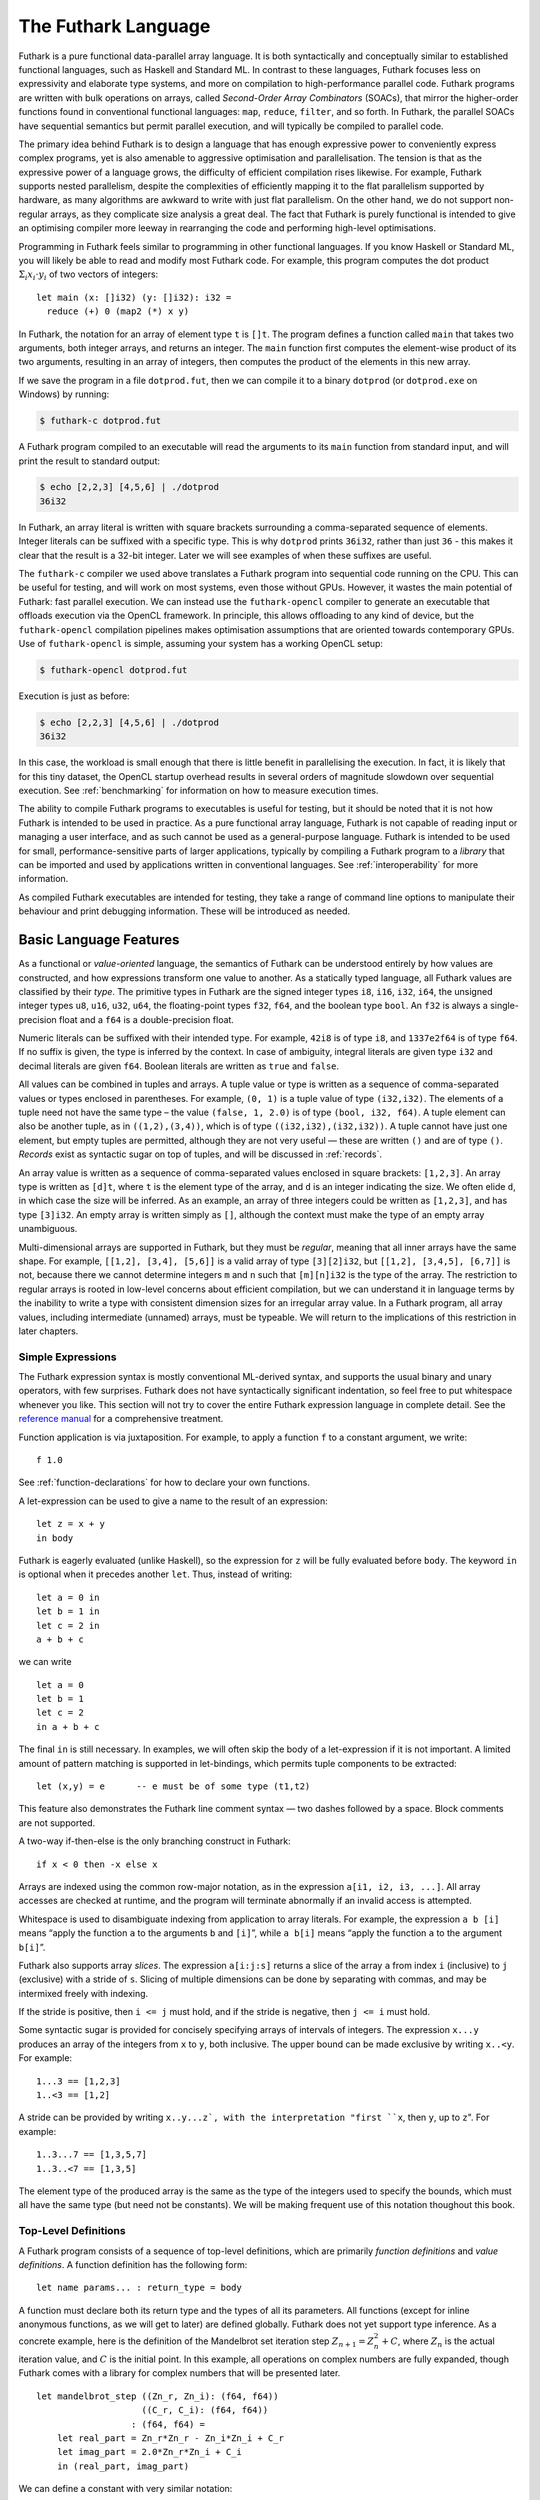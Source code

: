 .. _futlang:

The Futhark Language
====================

Futhark is a pure functional data-parallel array language. It is both
syntactically and conceptually similar to established functional
languages, such as Haskell and Standard ML. In contrast to these
languages, Futhark focuses less on expressivity and elaborate type
systems, and more on compilation to high-performance parallel code.
Futhark programs are written with bulk operations on arrays, called
*Second-Order Array Combinators* (SOACs), that mirror the higher-order
functions found in conventional functional languages: ``map``,
``reduce``, ``filter``, and so forth.  In Futhark, the parallel SOACs
have sequential semantics but permit parallel execution, and will
typically be compiled to parallel code.

The primary idea behind Futhark is to design a language that has enough
expressive power to conveniently express complex programs, yet is also
amenable to aggressive optimisation and parallelisation. The tension is
that as the expressive power of a language grows, the difficulty of
efficient compilation rises likewise. For example, Futhark supports
nested parallelism, despite the complexities of efficiently mapping it
to the flat parallelism supported by hardware, as many algorithms are
awkward to write with just flat parallelism. On the other hand, we do
not support non-regular arrays, as they complicate size analysis a great
deal. The fact that Futhark is purely functional is intended to give an
optimising compiler more leeway in rearranging the code and performing
high-level optimisations.

Programming in Futhark feels similar to programming in other functional
languages. If you know Haskell or Standard ML, you will likely be able
to read and modify most Futhark code. For example, this program computes
the dot product :math:`\Sigma_{i} x_{i}\cdot{}y_{i}` of two vectors of
integers:

::

    let main (x: []i32) (y: []i32): i32 =
      reduce (+) 0 (map2 (*) x y)

In Futhark, the notation for an array of element type ``t`` is
``[]t``. The program defines a function called ``main`` that takes two
arguments, both integer arrays, and returns an integer. The ``main``
function first computes the element-wise product of its two arguments,
resulting in an array of integers, then computes the product of the
elements in this new array.

If we save the program in a file ``dotprod.fut``, then we can compile
it to a binary ``dotprod`` (or ``dotprod.exe`` on Windows) by running:

.. code-block:: none

    $ futhark-c dotprod.fut

A Futhark program compiled to an executable will read the arguments to
its ``main`` function from standard input, and will print the result to
standard output:

.. code-block:: none

    $ echo [2,2,3] [4,5,6] | ./dotprod
    36i32

In Futhark, an array literal is written with square brackets surrounding
a comma-separated sequence of elements. Integer literals can be suffixed
with a specific type. This is why ``dotprod`` prints ``36i32``, rather
than just ``36`` - this makes it clear that the result is a 32-bit
integer. Later we will see examples of when these suffixes are useful.

The ``futhark-c`` compiler we used above translates a Futhark program
into sequential code running on the CPU. This can be useful for testing,
and will work on most systems, even those without GPUs. However, it
wastes the main potential of Futhark: fast parallel execution. We can
instead use the ``futhark-opencl`` compiler to generate an executable
that offloads execution via the OpenCL framework. In principle, this
allows offloading to any kind of device, but the ``futhark-opencl``
compilation pipelines makes optimisation assumptions that are oriented
towards contemporary GPUs. Use of ``futhark-opencl`` is simple, assuming
your system has a working OpenCL setup:

.. code-block:: none

    $ futhark-opencl dotprod.fut

Execution is just as before:

.. code-block:: none

    $ echo [2,2,3] [4,5,6] | ./dotprod
    36i32

In this case, the workload is small enough that there is little
benefit in parallelising the execution. In fact, it is likely that for
this tiny dataset, the OpenCL startup overhead results in several
orders of magnitude slowdown over sequential execution. See
:ref:`benchmarking` for information on how to measure execution times.

The ability to compile Futhark programs to executables is useful for
testing, but it should be noted that it is not how Futhark is intended
to be used in practice. As a pure functional array language, Futhark
is not capable of reading input or managing a user interface, and as
such cannot be used as a general-purpose language. Futhark is intended
to be used for small, performance-sensitive parts of larger
applications, typically by compiling a Futhark program to a *library*
that can be imported and used by applications written in conventional
languages. See :ref:`interoperability` for more information.

As compiled Futhark executables are intended for testing, they take a
range of command line options to manipulate their behaviour and print
debugging information. These will be introduced as needed.

.. _baselang:

Basic Language Features
-----------------------

As a functional or *value-oriented* language, the semantics of Futhark
can be understood entirely by how values are constructed, and how
expressions transform one value to another. As a statically typed
language, all Futhark values are classified by their *type*. The
primitive types in Futhark are the signed integer types ``i8``,
``i16``, ``i32``, ``i64``, the unsigned integer types ``u8``, ``u16``,
``u32``, ``u64``, the floating-point types ``f32``, ``f64``, and the
boolean type ``bool``. An ``f32`` is always a single-precision float
and a ``f64`` is a double-precision float.

Numeric literals can be suffixed with their intended type. For
example, ``42i8`` is of type ``i8``, and ``1337e2f64`` is of type
``f64``. If no suffix is given, the type is inferred by the context.
In case of ambiguity, integral literals are given type ``i32`` and
decimal literals are given ``f64``.  Boolean literals are written as
``true`` and ``false``.

All values can be combined in tuples and arrays. A tuple value or type
is written as a sequence of comma-separated values or types enclosed in
parentheses. For example, ``(0, 1)`` is a tuple value of type
``(i32,i32)``. The elements of a tuple need not have the same type – the
value ``(false, 1, 2.0)`` is of type ``(bool, i32, f64)``. A tuple
element can also be another tuple, as in ``((1,2),(3,4))``, which is of
type ``((i32,i32),(i32,i32))``. A tuple cannot have just one element,
but empty tuples are permitted, although they are not very useful — these
are written ``()`` and are of type ``()``. *Records* exist as syntactic
sugar on top of tuples, and will be discussed in :ref:`records`.

An array value is written as a sequence of comma-separated values
enclosed in square brackets: ``[1,2,3]``. An array type is written as
``[d]t``, where ``t`` is the element type of the array, and ``d`` is
an integer indicating the size. We often elide ``d``, in which case
the size will be inferred. As an example, an array of three integers
could be written as ``[1,2,3]``, and has type ``[3]i32``.  An empty
array is written simply as ``[]``, although the context must make the
type of an empty array unambiguous.

Multi-dimensional arrays are supported in Futhark, but they must be
*regular*, meaning that all inner arrays have the same shape. For
example, ``[[1,2], [3,4], [5,6]]`` is a valid array of type
``[3][2]i32``, but ``[[1,2], [3,4,5], [6,7]]`` is not, because there
we cannot determine integers ``m`` and ``n`` such that ``[m][n]i32``
is the type of the array. The restriction to regular arrays is rooted
in low-level concerns about efficient compilation, but we can
understand it in language terms by the inability to write a type with
consistent dimension sizes for an irregular array value. In a Futhark
program, all array values, including intermediate (unnamed) arrays,
must be typeable. We will return to the implications of this
restriction in later chapters.

Simple Expressions
~~~~~~~~~~~~~~~~~~

The Futhark expression syntax is mostly conventional ML-derived
syntax, and supports the usual binary and unary operators, with few
surprises.  Futhark does not have syntactically significant
indentation, so feel free to put whitespace whenever you like. This
section will not try to cover the entire Futhark expression language
in complete detail. See the `reference manual
<http://futhark.readthedocs.io>`_ for a comprehensive treatment.

Function application is via juxtaposition. For example, to apply a
function ``f`` to a constant argument, we write:

::

    f 1.0

See :ref:`function-declarations` for how to declare your own
functions.

A let-expression can be used to give a name to the result of an expression:

::

    let z = x + y
    in body

Futhark is eagerly evaluated (unlike Haskell), so the expression for
``z`` will be fully evaluated before ``body``. The keyword ``in`` is optional
when it precedes another ``let``. Thus, instead of writing:

::

    let a = 0 in
    let b = 1 in
    let c = 2 in
    a + b + c

we can write

::

    let a = 0
    let b = 1
    let c = 2
    in a + b + c

The final ``in`` is still necessary. In examples, we will often skip the body
of a let-expression if it is not important. A limited amount of pattern matching is
supported in let-bindings, which permits tuple components to be extracted:

::

    let (x,y) = e      -- e must be of some type (t1,t2)

This feature also demonstrates the Futhark line comment syntax — two
dashes followed by a space. Block comments are not supported.

A two-way if-then-else is the only branching construct in Futhark:

::

    if x < 0 then -x else x

Arrays are indexed using the common row-major notation, as in the
expression ``a[i1, i2, i3, ...]``.  All array accesses are checked at
runtime, and the program will terminate abnormally if an invalid
access is attempted.

Whitespace is used to disambiguate indexing from application to array
literals. For example, the expression ``a b [i]`` means “apply the
function ``a`` to the arguments ``b`` and ``[i]``”, while ``a b[i]``
means “apply the function ``a`` to the argument ``b[i]``”.

Futhark also supports array *slices*. The expression ``a[i:j:s]``
returns a slice of the array ``a`` from index ``i`` (inclusive) to ``j``
(exclusive) with a stride of ``s``. Slicing of multiple dimensions can
be done by separating with commas, and may be intermixed freely with
indexing.

If the stride is positive, then ``i <= j`` must hold, and if the stride
is negative, then ``j <= i`` must hold.

Some syntactic sugar is provided for concisely specifying arrays of intervals of
integers. The expression ``x...y`` produces an array of the integers
from ``x`` to ``y``, both inclusive. The upper bound can be made
exclusive by writing ``x..<y``. For example:

::

    1...3 == [1,2,3]
    1..<3 == [1,2]

A stride can be provided by writing ``x..y...z`, with the
interpretation "first ``x``, then ``y``, up to ``z``". For example:

::

    1..3...7 == [1,3,5,7]
    1..3..<7 == [1,3,5]

The element type of the produced array is the same as the type of the
integers used to specify the bounds, which must all have the same type
(but need not be constants). We will be making frequent use of this
notation thoughout this book.

.. _function-declarations:

Top-Level Definitions
~~~~~~~~~~~~~~~~~~~~~

A Futhark program consists of a sequence of top-level definitions, which
are primarily *function definitions* and *value definitions*. A function
definition has the following form:

::

    let name params... : return_type = body

A function must declare both its return type and the types of all its
parameters. All functions (except for inline anonymous functions, as we
will get to later) are defined globally. Futhark does not yet support
type inference. As a concrete example, here is the definition of the
Mandelbrot set iteration step :math:`Z_{n+1} = Z_{n}^{2} + C`, where
:math:`Z_n` is the actual iteration value, and :math:`C` is the initial
point. In this example, all operations on complex numbers are fully
expanded, though Futhark comes with a library for complex numbers that
will be presented later.

::

    let mandelbrot_step ((Zn_r, Zn_i): (f64, f64))
                        ((C_r, C_i): (f64, f64))
                      : (f64, f64) =
        let real_part = Zn_r*Zn_r - Zn_i*Zn_i + C_r
        let imag_part = 2.0*Zn_r*Zn_i + C_i
        in (real_part, imag_part)

We can define a constant with very similar notation:

::

    let name: value_type = definition

For example:

::

    let physicists_pi: f64 = 4.0

A value definition is semantically similar to a function that ignores
its argument and always returns the same value. Top-level definitions
are declared in strict order, and a definition may refer *only* to
those names that have been defined before it occurs. This means that
circular definitions are not permitted. We will return to function
definitions in :ref:`size-annotations` and :ref:`polymorphism`, where
we will look at more advanced features, such as parametric
polymorphism and implicit size parameters.

.. admonition:: Exercise: Simple Futhark programming
   :class: exercise

   This is a good time to make sure you can actually write and run a
   Futhark program on your system.  Write a program that contains a
   function ``main`` that accepts as input a parameter ``x : i32``,
   and returns ``x`` if ``x`` is positive, and otherwise the negation
   of ``x``.  Compile your program with ``futhark-c`` and verify that
   it works, then try with ``futhark-opencl``.

   .. admonition:: Solution (click to show)
      :class: solution

      ::

         let main (x: i32): i32 = if x < 0 then -x else x

.. _type-abbreviations:

Type abbreviations
^^^^^^^^^^^^^^^^^^

The previous definition of ``mandelbrot_step`` accepted arguments and
produced results of type ``(f64,f64)``, with the implied understanding
that such pairs of floats represent complex numbers. To make this
clearer, and thus improve the readability of the function, we can use a
*type abbreviation* to define a type ``complex``:

::

    type complex = (f64, f64)

We can now define ``mandelbrot_step`` as follows:

::

    let mandelbrot_step ((Zn_r, Zn_i): complex)
                        ((C_r, C_i): complex)
                      : complex =
        let real_part = Zn_r*Zn_r - Zn_i*Zn_i + C_r
        let imag_part = 2.0*Zn_r*Zn_i + C_i
        in (real_part, imag_part)

Type abbreviations are purely a syntactic convenience — the type
``complex`` is fully interchangeable with the type ``(f64, f64)``. For
abstract types, that hide their definition, we have to use the module
system discussed in :ref:`modules`.

Array Operations
----------------

Futhark provides various combinators for performing bulk
transformations of arrays. Judicious use of these combinators is key
to getting good performance. There are two overall categories:
*first-order array combinators*, like ``concat``, that always perform
the same operation, and *second-order array combinators* (*SOAC*\ s),
like ``map``, that take a *functional argument* indicating the
operation to perform. SOACs are absolutely crucial to Futhark
programming. While they are designed to resemble higher-order
functions that may be familiar from functional languages, they have
some restrictions to enable efficient parallel execution.

We can use ``concat`` to combine several arrays:

::

    concat [1,2] [1,2,3] [1,1,1,1] ==
      [0,1,1,2,3,1,1,1,1i32]

We can use ``zip`` to transform :math:`n` arrays to a single array of
:math:`n`-tuples:

::

    zip [1,2,3] [true,false,true] [7.0,8.0,9.0] ==
      [(1,true,7.0),(2,false,8.0),(3,true,9.0)]

Notice that the input arrays may have different types. We can use
``unzip`` to perform the inverse transformation:

::

    unzip [(1,true,7.0),(2,false,8.0),(3,true,9.0)] ==
      ([1,2,3], [true,false,true], [7.0,8.0,9.0])

Be aware that ``zip`` requires all of the input arrays to have the
same length.  Transforming between arrays of tuples and tuples of
arrays is common in Futhark programs, as many array operations accept
only one array as input. Due to a clever implementation technique,
``zip`` and ``unzip`` have no runtime cost (no copying or allocation
whatsoever), so you should not shy away from using them out of
efficiency concerns.

Now let’s take a look at some SOACs.

Map
~~~

The simplest SOAC is probably ``map``. It takes two arguments: a
function and an array. The function argument can be a function name,
or an anonymous function. The function is called for every element of
the input array, and an array of the result is returned. For example:

::

    map (\x -> x + 2) [1,2,3] == [3,4,5]

Anonymous functions need not define their parameter- or return types,
but you are free to do so to increase readability:

::

    map (\(x:i32): i32 -> x + 2) [1,2,3]

The functional argument can also be an operator, which must be enclosed
in parentheses:

::

    map (!) [true, false, true] == [false, true, false]

Currying for operators is also supported using a syntax taken from
Haskell:

::

    map (2-) [1,2,3] == [1,0,-1]

There are variants of ``map``, suffixed with an integer, that permit
simultaneous mapping of multiple arrays, which must all have the same
size.  This is supported up to ``map5``. For example, we can perform
an element-wise sum of two arrays:

::

    map2 (+) [1,2,3] [4,5,6] == [5,7,9]

A combination of ``map`` and ``zip`` can be used to handle arbitrary
numbers of simultaneous arrays.

Be careful when writing ``map`` expressions where the function returns
an array.  Futhark requires regular arrays, so this is unlikely to go
well:

::

    map (\n -> [1...n]) ns

Unless the array ``ns`` consisted of identical values, the program would
fail at runtime.

We can use ``map`` to duplicate many other language constructs. For
example, if we have two arrays ``xs:[n]i32`` and ``ys:[m]i32`` — that
is, two integer arrays of sizes ``n`` and ``m`` — we can concatenate
them using:

::

      map (\i -> if i < n then xs[i] else ys[i-n])
          ([0..<n+m])

However, it is not a good idea to write code like this, as it hinders
the compiler from using high-level properties to do
optimisation. Using ``map`` with explicit indexing is usually only
necessary when solving complicated irregular problems that cannot be
represented directly.

Scan and Reduce
~~~~~~~~~~~~~~~

While ``map`` is an array transformer, the ``reduce`` SOAC is an array
aggregator: it uses some function of type ``t -> t -> t`` to combine
the elements of an array of type ``[]t`` to a value of type ``t``. In
order to perform this aggregation in parallel, the function must be *associative* and
have a *neutral element* (i.e, form a monoid):

-  A function :math:`f` is associative if
   :math:`f(x,f(y,z)) = f(f(x,y),z)` for all :math:`x,y,z`.

-  A function :math:`f` has a neutral element :math:`e` if
   :math:`f(x,e) = f(e,x) = x` for all :math:`x`.

Many common mathematical operators fulfill these laws, such as addition:
:math:`(x+y)+z=x+(y+z)` and :math:`x+0=0+x=x`. But others, like
subtraction, do not. In Futhark, we can use the addition operator and
its neutral element to compute the sum of an array of integers:

::

    reduce (+) 0 [1,2,3] == 6

It turns out that combining ``map`` and ``reduce`` is both powerful
and has remarkable optimisation properties, as we will discuss in
:ref:`soac-algebra`. Many Futhark programs are primarly
``map``-``reduce`` compositions. For example, we can define a function
to compute the dot product of two vectors of integers:

::

    let dotprod (xs: []i32) (ys: []i32): i32 =
      reduce (+) 0 (map2 (*) xs ys)

A close cousin of ``reduce`` is ``scan``, often called *generalised
prefix sum*. Where ``reduce`` produces just one result, ``scan``
produces one result for every prefix of the input array. This is
perhaps best understood with an example:

::

    scan (+) 0 [1,2,3] == [0+1, 0+1+2, 0+1+2+3] == [1, 3, 6]

Intuitively, the result of ``scan`` is an array of the results of
calling ``reduce`` on increasing prefixes of the input array. The last
element of the returned array is equivalent to the result of calling
``reduce``. Like with ``reduce``, the operator given to ``scan`` must
be associative and have a neutral element.

There are two main ways to compute scans: *exclusive* and *inclusive*.
The difference is that the empty prefix is considered in an exclusive
scan, but not in an inclusive scan. Computing the exclusive ``+``-scan
of ``[1,2,3]`` thus gives ``[0,1,3]``, while the inclusive
``+``-scan is ``[1,3,6]``. The ``scan`` in Futhark is inclusive, but
it is easy to generate a corresponding exclusive scan simply by
prepending the neutral element and removing the last element.

While the idea behind ``reduce`` is probably familiar, ``scan`` is a
little more esoteric, and mostly has applications for handling
problems that do not seem parallel at first glance. Several examples
are discussed in :ref:`parallel-algorithms`.

Filtering
~~~~~~~~~

We have seen ``map``, which permits us to change all the elements of
an array, and we have seen ``reduce``, which lets us collapse all the
elements of an array.  But we still need something that lets us remove
some, but not all, of the elements of an array. This SOAC is
``filter``, which keeps only those elements of an array that satisfy
some predicate.

::

    filter (<3) [1,5,2,3,4] == [1,2]

The use of ``filter`` is mostly straightforward, but there are some
patterns that may appear subtle at first glance. For example, how do
we find the *indices* of all nonzero entries in an array of integers?
Finding the values is simple enough:

::

    filter (!=0) [0,5,2,0,1] ==
      [5,2,1]

But what are the corresponding indices? We can solve this using a
combination of ``zip``, ``filter``, and ``unzip``:

::

    let indices_of_nonzero [n] (xs: [n]i32): []i32 =
      let xs_and_is = zip xs (iota n)
      let xs_and_is' = filter (\(x,_) -> x != 0) xs_and_is
      let (_, is') = unzip xs_and_is'
      in is'

Be aware that ``filter`` is a somewhat expensive SOAC, corresponding
roughly to a ``scan`` plus a ``map``.

.. _sequential-loops:

Sequential Loops
~~~~~~~~~~~~~~~~

Futhark does not directly support recursive functions, but instead
provides syntactical sugar for expressing the equivalent of certain
tail-recursive functions. Consider the following tail-recursive
formulation of a function for computing the Fibonacci numbers

::

    let fibhelper(x: i32, y: i32, n: i32): i32 =
      if n == 1 then x else fibhelper(y, x+y, n-1)

    let fib(n: i32): i32 = fibhelper(1,1,n)

We can rewrite this using the following Futhark syntax:

::

    let fib(n: i32): i32 =
      let (x, _) = loop (x, y) = (1,1) for i < n do (y, x+y)
      in x

The semantics of this loop is precisely as in the tail-recursive
function formulation. In general, a loop

::

    loop pat = initial for i < bound do loopbody

has the following semantics:

#. Bind ``pat`` to the initial values given in ``initial``.

#. While ``i < bound``, evaluate ``loopbody``, rebinding ``pat`` to be
   the value returned by the body. At the end of each iteration,
   increment ``i`` by one.

#. Return the final value of ``pat``.

Semantically, a loop-expression is completely equivalent to a call to its
corresponding tail-recursive function.

For example, denoting by ``t`` the type of ``x``, the loop

::

    loop x = a for i < n do
      g(x)

has the semantics of a call to the following tail-recursive function:

::

    let f(i: i32, n: i32, x: t): t =
      if i >= n then x
      else f(i+1, n, g(x))

    -- the call
    let x = f(i, n, a)
    in body

The syntax shown above is actually just syntactical sugar for a common
special case of a *for-in* loop over an integer range, which is written
as:

::

    loop pat = initial for xpat in xs do loopbody

Here, ``xpat`` is an arbitrary pattern that matches an element of the
array ``xs``. For example:

::

    loop acc = 0 for (x,y) in zip xs ys do
      acc + x * y

The purpose of the loop syntax is partly to render some sequential computations slightly
more convenient, but primarily to express certain very specific forms of
recursive functions, specifically those with a fixed iteration count.
This property is used for analysis and optimisation by the Futhark
compiler. In contrast to most functional languages, Futhark does not
properly support recursion, and users are therefore required to use the loop syntax
for sequential loops.

Apart from ``for``-loops, Futhark also supports ``while``-loops. These loops
do not provide as much information to the compiler, but can be used
for convergence loops, where the number of iterations cannot be
predicted in advance. For example, the following program doubles a
given number until it exceeds a given threshold value:

::

    let main(x: i32, bound: i32): i32 =
      loop x while x < bound do x * 2

In all respects other than termination criteria, ``while``-loops
behave identically to ``for``-loops.

For brevity, the initial value expression can be elided, in which case
an expression equivalent to the pattern is implied. This featuremis easier to
understand with an example. The loop

::

    let fib(n: i32): i32 =
      let x = 1
      let y = 1
      let (x, _) = loop (x, y) = (x, y) for i < n do (y, x+y)
      in x

can also be written:

::

    let fib(n: i32): i32 =
      let x = 1
      let y = 1
      let (x, _) = loop (x, y) for i < n do (y, x+y)
      in x

This style of code can sometimes make imperative code look more natural.

.. _in-place-updates:

In-Place Updates
----------------

While Futhark is throughout a pure functional language, it may
occasionally prove useful to express certain algorithms in an imperative
style. Consider a function for computing the :math:`n` first Fibonacci
numbers:

::

    let fib (n: i32): []i32 =
      -- Create "empty" array.
      let arr = iota(n)
      -- Fill array with Fibonacci numbers.
      in loop (arr) for i < n-2 do
           let arr[i+2] = arr[i] + arr[i+1]
           in arr

If the array ``arr`` is copied for each iteration of the loop, we would
put enormous pressure on memory, and spend a lot of time moving around
data, even though it is clear in this case that the ”old” value of
``arr`` will never be used again. Precisely, what should be an algorithm
with complexity :math:`O(n)` becomes :math:`O(n^2)`, due to copying the
size :math:`n` array (an :math:`O(n)` operation) for each of the
:math:`n` iterations of the loop.

To prevent this copying, we want to update the array *in-place*, that is, with a
static guarantee that the operation will not require any additional
memory allocation, or copying the array. An *in-place update* can modify
the array in time proportional to the elements being updated
(:math:`O(1)` in the case of the Fibonacci function), rather than time
proportional to the size of the final array, as would the case if we
perform a copy. In order to perform the update without violating
referential transparency, we need to know that no other references to
the array exists, or at least that such references will not be used on
any execution path following the in-place update.

In Futhark, this is done through a type system feature called
*uniqueness types*, similar to, although simpler than, the uniqueness
types of the programming language Clean.  Alongside a (relatively)
simple aliasing analysis in the type checker, this extension is sufficient to
determine at compile time whether an in-place modification is safe,
and signal a compile time error if in-place updates are used in a way
where safety cannot be guaranteed.

The simplest way to introduce uniqueness types is through examples. To
that end, let us consider the following function definition.

::

    let modify(a: *[]i32, i: i32, x: i32): *[]i32 =
      let a[i] = a[i] + x
      in a

The function call ``modify(a,i,x)`` returns :math:`a`, but where the
element at index ``i`` has been increased by :math:`x`. Notice the
asterisks: in the parameter declaration ``a: *[i32]``, the asterisk means that
the function ``modify`` has been given “ownership” of the array
:math:`a`, meaning that any caller of ``modify`` will never reference
array :math:`a` after the call again. In particular, ``modify`` can
change the element at index ``i`` without first copying the array, i.e.
``modify`` is free to do an in-place modification. Furthermore, the
return value of ``modify`` is also unique - this means that the result
of the call to ``modify`` does not share elements with any other visible
variables.

Let us consider a call to ``modify``, which might look as follows.

::

    let b = modify(a, i, x)

Under which circumstances is this call valid? Two things must hold:

#. The type of ``a`` must be ``*[]i32``, of course.

#. Neither ``a`` or any variable that *aliases* ``a`` may be used on any
   execution path following the call to ``modify``.

When a value is passed as a unique-typed argument in a function call, we
say that the value is *consumed*, and neither it nor any of its
*aliases* (see below) can be used again. Otherwise, we would break the
contract that gives the function liberty to manipulate the argument
however it wants. Notice that it is the type in the argument declaration
that must be unique - it is permissible to pass a unique-typed variable
as a non-unique argument (that is, a unique type is a subtype of the
corresponding nonunique type).

A variable :math:`v` aliases :math:`a` if they may share some elements,
for instance by an overlap in memory. As the most trivial case, after evaluating the
binding ``b = a``, the variable ``b`` will alias ``a``. As another
example, if we extract a row from a two-dimensional array, the row will
alias its source:

::

    let b = a[0] -- b is aliased to a
                 -- (assuming a is not one-dimensional)

Most array combinators produce fresh arrays that initially alias no
other arrays in the program. In particular, the result of ``map f a``
does not alias ``a``. One exception is array slicing, where the result
is aliased to the original array.

Let us consider the definition of a function returning a unique array:

.. code-block:: none

    let f(a: []i32): *[]i32 = e

Notice that the argument, ``a``, is non-unique, and hence we cannot modify
it inside the function. There is another restriction as well: ``a`` must
not be aliased to our return value, as the uniqueness contract requires
us to ensure that there are no other references to the unique return
value. This requirement would be violated if we permitted the return
value in a unique-returning function to alias its (non-unique)
parameters.

To summarise: *values are consumed by being the source in a
``let-with``, or by being passed as a *unique* parameter in a function
call*. We can crystallise valid usage in the form of three principal
rules:

**Uniqueness Rule 1**
    When a value is consumed — for example, by being passed in the place
    of a unique parameter in a function call, or used as the source in a
    in-place expression, neither that value, nor any value that aliases
    it, may be used on any execution path following the function call. A
    violation of this rule is as follows::

      let b = a with [i] <- 2 in
      f(b,a) -- Error: a used after being source in a let-with


**Uniqueness Rule 2**
    If a function definition is declared to return a unique value, the
    return value (that is, the result of the body of the function) must
    not share memory with any non-unique arguments to the function. As a
    consequence, at the time of execution, the result of a call to the
    function is the only reference to that value. A violation of this
    rule is as follows::

      let broken (a: [][]i32, i: i32): *[]i32 =
      a[i] -- Error: Return value aliased with 'a'.

**Uniqueness Rule 3**
    If a function call yields a unique return value, the caller has
    exclusive access to that value. At *the point the call returns*, the
    return value may not share memory with any variable used in any
    execution path following the function call. This rule is
    particularly subtle, but can be considered a rephrasing of
    Uniqueness Rule 2 from the “calling side”.

It is worth emphasising that everything related to uniqueness types is
implemented as a static analysis. *All* violations of the uniqueness
rules will be discovered at compile time (during type-checking), leaving
the code generator and runtime system at liberty to exploit them for
low-level optimisation.

When To Use In-Place Updates
~~~~~~~~~~~~~~~~~~~~~~~~~~~~

If you are used to programming in impure languages, in-place updates may
seem a natural and convenient tool that you may use frequently. However,
Futhark is a functional array language, and should be used as such.
In-place updates are restricted to simple cases that the compiler is
able to analyze, and should only be used when absolutely necessary. Many
interesting and complicated Futhark programs can be written without
making use of in-place updates at all.

Typically, we use in-place updates to express efficiently sequential
algorithms that are then mapped on some array. Somewhat
counter-intuitively, however, in-place updates can also be used for
expressing irregular nested parallel algorithms (which are otherwise
not expressible in Futhark), albeit in a low-level way. The key here
is the array combinator ``scatter``, which writes to several positions
in an array in parallel. Suppose we have an array ``is`` of type
``[n]i32``, an array ``vs`` of type ``[n]t`` (for some ``t``), and an
array ``as`` of type ``[m]t``. Then the expression ``scatter as is
vs`` morally computes

.. code-block:: none

      for i in 0..n-1:
        j = is[i]
        v = vs[i]
        as[j] = v

and returns the modified ``as`` array. The old ``as`` array is marked
as consumed and may not be used anymore. Parallel ``scatter`` can be
used, for instance, to implement efficiently the radix sort algorithm, as
demonstrated in :ref:`radixsort`.

.. _size-annotations:

Size Annotations
----------------

Functions on arrays typically impose constraints on the shape of their
parameters, and often the shape of the result depends on the shape of
the parameters. Futhark provides a language construct called *size
annotations* that give the programmer the option of encoding these
properties directly into the type of a function. Consider first the
trivial case of a function that packs a single ``i32`` value in an
array:

::

    let singleton (x: i32): [1]i32 = [x]

We explicitly annotate the return type to state that this function
returns a single-element array.

For expressing constraints among the sizes of the parameters, Futhark
provides *size parameters*. Consider the definition of dot product we
have used so far:

::

    let dotprod (xs: []i32) (ys: []i32): i32 =
      reduce (+) 0 (map2 (*) xs ys)

The ``dotprod`` function assumes that the two input arrays have the same
size, or else the ``map`` will fail. However, this constraint is not
visible in the type of the function. Size parameters allow us to make
this explicit:

::

    let dotprod [n] (xs: [n]i32) (ys: [n]i32): i32 =
      reduce (+) 0 (map2 (*) xs ys)

The ``[n]`` preceding the *value parameters* (``xs`` and ``ys``) is
called a *size parameter*, which lets us assign a name to the dimensions
of the value parameters. A size parameter must be used at least once in
the type of a value parameter, so that a concrete value for the size
parameter can be determined at runtime. Size parameters are *implicit*,
and need not an explicit argument when the function is called. For
example, the ``dotprod`` function can be used as follows:

::

    dotprod [1,2] [3,4]

A size parameter is in scope in both the body of a function and its
return type, which we can use, for instance, for defining a function for computing
averages:

::

    let average [n] (xs: [n]f64): f64 =
      reduce (+) 0.0 xs / f64 n

Size parameters are always of type ``i32``, and in fact, *any*
``i32``-typed variable in scope can be used as a size annotation. This feature
lets us define a function that replicates an integer some number of
times:

::

    let replicate_i32 (n: i32) (x: i32): [n]i32 =
      map (\_ -> x) [0..<n]

In :ref:`polymorphism` we will see how to write a polymorphic function
that works for any type.

As a more complicated example of using size parameters, consider the
following function for performing matrix multiplication:

::

    let matmult [n][m][p] (x: [n][m]i32, y: [m][p]i32): [n][p]i32 =
      map (\xr -> map (dotprod xr) (transpose y)) x

Futhark’s support for size annotations permits us to succintly encode
the usual size invariants for matrix multiplication.

Be aware that size annotations are checked dynamically, not statically.
Whenever we call a function or return a value, an error is raised if its
size does not match the annotations. However, nothing prevents this
following expression from passing the type checker:

::

    dotprod [1,2] [1,2,3]

Although it will fail if actually executed.

Presently, only variables and constants are legal as size annotations.
This restriction means that the following function definition is not valid:

::

    let doubleup [n] (xs: [n]i32): [2*n]i32 =
      map (\i -> xs[i/2]) [0..<n*2]

While size annotations are a simple and limited mechanism, they can help
make hidden invariants visible to users of your code. In some cases,
size annotations also help the compiler generate better code, as it
becomes clear which arrays are supposed to have the same size, and lets
the compiler hoist out checking as far as possible.

Size parameters are also permitted in type abbreviations. As an example,
consider a type abbreviation for a vector of integers:

::

    type intvec [n] = [n]i32

We can now use ``intvec [n]`` to refer to integer vectors of size ``n``:

::

    let x: intvec [3] = [1,2,3]

A type parameter can be used multiple times on the right-hand side of
the definition; perhaps to define an abbreviation for square matrices:

::

    type sqmat [n] = [n][n]i32

The brackets surrounding ``[n]`` and ``[3]`` are part of the notation,
not the parameter itself, and are used for disambiguating size
parameters from the *type parameters* we shall discuss in
:ref:`polymorphism`.

Parametric types must always be fully applied. Using ``intvec`` by
itself (without a type argument) is an error.

.. _records:

Records
-------

Semantically, a record is a finite map from labels to values. These are
supported by Futhark as a convenient syntactic extension on top of
tuples. A label-value pairing is often called a *field*. As an example,
let us return to our previous definition of complex numbers:

::

    type complex = (f64, f64)

We can make the role of the two floats clear by using a record instead.

::

    type complex = {re: f64, im: f64}

We can construct values of record type with a *record expression*, which
consists of field assignments enclosed in curly braces:

::

    let sqrt_minus_one = {re = 0.0, im = -1.0}

The order of the fields in a record type or value does not matter, so
the following definition is equivalent to the one above:

::

    let sqrt_minus_one = {im = -1.0, re = 0.0}

In contrast to most other programming languages, record types in Futhark
are *structural*, not *nominal*. This means that the name (if any) of a
record type does not matter. For example, we can define a type
abbreviation that is equivalent to the previous definition of
``complex``:

::

    type another_complex = {re: f64, im: f64}

The types ``complex`` and ``another_complex`` are entirely
interchangeable. In fact, we do not need to name record types at all;
they can be used anonymously:

::

    let sqrt_minus_one: {re: f64, im: f64} = {re = 0.0, im = -1.0}

However, for readability purposes it is usually a good idea to use type
abbreviations when working with records.

There are two ways to access the fields of records. The first is by
*field projection*, which is done by dot notation known from most other
programming languages. To access the ``re`` field of the
``sqrt_minus_one`` value defined above, we write ``sqrt_minus_one.re``.

The second way of accessing field values is by pattern matching, just
like we do with tuples. A record pattern is similar to a record
expression, and consists of field patterns enclosed in curly braces. For
example, a function for adding complex numbers could be defined as:

::

    let complex_add ({re = x_re, im = x_im}: complex)
                    ({re = y_re, im = y_im}: complex)
                  : complex =
      {re = x_re + y_re, im = x_im + y_im}

As with tuple patterns, we can use record patterns in both function
parameters, ``let``-bindings, and ``loop`` parameters.

As a special syntactic convenience, we can elide the ``= pat`` part of a
record pattern, which will bind the value of the field to a variable of
the same name as the field. For example:

::

    let conj ({re, im}: complex): complex =
      {re = re, im = -im}

This convenience is also present in tuple expressions. If we elide the
definition of a field, the value will be taken from the variable in
scope with the same name:

::

    let conj ({re, im}: complex): complex =
      {re, im = -im}

Tuples as a Special Case of Records
~~~~~~~~~~~~~~~~~~~~~~~~~~~~~~~~~~~

In Futhark, tuples are merely records with numeric labels starting from
1. For example, the types ``(i32,f64)`` and ``{1:i32,2:f64}`` are
indistinguishable. The main utility of this equivalence is that we can
use field projection to access the components of tuples, rather than
using a pattern in a ``let``-binding. For example, we can say ``foo.1``
to extract the first component of a tuple.

Notice that the fields of a record must constitute a prefix of the
positive numbers for it to be considered a tuple. The record type
``{1:i32,3:f64}`` does not correspond to a tuple, and neither does
``{2:i32,3:f64}`` (but ``{2:f64,1:i32}`` is equivalent to the tuple
``(i32,f64)``, because field order does not matter).

.. _polymorphism:

Parametric Polymorphism
-----------------------

Consider the replication function we wrote earlier::

    let replicate_i32 (n: i32) (x: i32): [n]i32 =
      map (\_ -> x) [0..<n]

This function works only for replicating values of type ``i32``.  If
we wanted to replicate, say, bools, we would have to write another
function::

    let replicate_bool (n: i32) (x: bool): [n]bool =
      map (\_ -> x) [0..<n]

This duplication is not particularly nice.  Since the only difference
between the two functions is the type of the ``x`` parameter, and we
don't actually use any ``i32``-specific operations in
``replicate_i32``, or ``bool``-specific operations in
``replicate_bool``, we ought to be able to write a single function
that is *parameterised* over the element type.  In some languages,
this is done with *generics*, or *template functions*.  In ML-derived
languages, including Futhark, we use *parametric polymorphism*.  Just
like the size parameters we saw earlier, a Futhark function may have
*type parameters*.  These are written as a name preceded by an
apostrophe.  As an example, this is a polymorphic version of
``replicate``::

    let replicate 't (n: i32) (x: t): [n]t =
      map (\_ -> x) [0..<n]

Note how how the type parameter is written as ``'t``, but we use just
``t`` to refer to the parametric type in the ``x`` parameter and the
function return type.  Type parameters may be freely intermixed with
size parameters, but must precede all ordinary parameters.  Just as
with size parameters, we do not need to explicitly pass the types when
we call a polymorphic function; they are automatically deduced from
the concrete parameters.

We can also use type parameters when defining type abbreviations::

    type triple 't = [3]t

And of course, these can be intermixed with size parameters::

    type vector 't [n] = [n]t

In contrast to function definitions, the order of parameters in a type
*does* matter.  Hence, ``vector i32 [3]`` is correct, and ``vector [3]
i32`` would produce an error.

We might try to use parametric types to further refine our previous
definition of complex numbers, by making it polymorphic in the
representation of scalar numbers::

    type complex 't = {re: t, im: t}

This type abbreviation is fine, but we will find it difficult to write
useful functions with it.  Consider an attempt to define complex
addition::

    let complex_add 't ({re = x_re, im = x_im}: complex t)
                       ({re = y_re, im = y_im}: complex t)
                  : complex t =
      {re = ?, im = ?}

How do we perform an addition ``x_re`` and ``y_re``?  These are both
of type ``t``, of which we know nothing.  For all we know, they might
be instantiated to something that is not numeric at all.  Hence, the
Futhark compiler will prevent us from using the ``+`` operator.  In
some language, such as Haskell, facilities such as *type classes* to
support restrictired polymorphism, where we can require that an
instantiation of a type variable supports certain operations (like
``+``).  Futhark does not have type classes, but it does have a
powerful module system that we can use instead.  This module system is
the subject of the following section.

.. _modules:

Modules
-------

When most programmers think of module systems, they think of rather
utilitarian systems for namespace control and splitting programs across
multiple files. And in most languages, the module system is indeed
little more than this. But in Futhark, we have adopted an ML-style
higher-order module system that permits *abstraction* over modules. The
module system is not just a method for organising Futhark programs, but
also the sole facility for writing generic code.

Simple Modules
~~~~~~~~~~~~~~

At the most basic level, a *module* (called a *struct* in Standard ML)
is merely a collection of declarations

::

    module AddI32 = {
      type t = i32
      let add (x: t) (y: t): t = x + y
      let zero: t = 0
    }

Now, ``AddI32.t`` is an alias for the type ``i32``, and ``Addi32.add``
is a function that adds two values of type ``i32``. The only peculiar
thing about this notation is the equal sign before the opening brace.
The declaration above is actually a combination of a \*module binding\*

::

    module ADDI32 = ...

and a *module expression*

::

    {
      type t = i32
      let add (x: t) (y: t): t = x + y
      let zero: t = 0
    }

In this case, the module expression is just some declarations enclosed
in curly braces. But, as the name suggests, a module expression is just
some expression that returns a module. A module expression is
syntactically and conceptually distinct from a regular value expression,
but serves much the same purpose. The module language is designed such
that evaluation a module expression can always be done at compile time.

Apart from a sequence of declarations, a module expression can also be
merely the name of another module

::

    module Foo = AddInt32

Now every name defined in ``AddInt32`` is also available in ``Foo``. At
compile-time, only a single version of the ``add`` function is defined.

Module Types
~~~~~~~~~~~~

What we have seen so far is nothing more than a simple namespacing
mechanism. The ML module system only becomes truly powerful once we
introduce module types and parametric modules (in Standard ML, these are
called *signatures* and *functors*).

A module type is the counterpart to a value type. It describes which
names are defined, and as what. We can define a module type that
describes ``AddInt32``:

::

    module type Int32Adder = {
      type t = i32
      val add : t -> t -> t
      val zero : t
    }

As with modules, we have the notion of a *module type expression*. In
this case, the module type expression is a sequence of *specs* enclosed
in curly braces. A spec is a requirement of how some name must be
defined: as a value (including functions) of some type, as a type
abbreviation, or as an abstract type (which we will return to later).

We can assert that some module implements a specific module type via a
module type ascription

::

    module Foo = AddInt32 : Int32Adder

Syntactical sugar that allows us to move the module type to the left of
the equal sign makes a common case look smoother

::

    module AddInt32: Int32Adder = {
      ...
    }

When we are ascribing a module with a module type, the module type
functions as a filter, removing anything not explicitly mentioned in the
module type

::

    module Bar = AddInt32 : { type t = int
                              val zero : t }

An attempt to access ``Bar.add`` will result in a compilation error, as
the ascription has hidden it. This is known as an *opaque* ascription,
because it obscures anything not explicitly mentioned in the module
type. The module systems in Standard ML and OCaml support both opaque
and *transparent* ascription, but in Futhark we support only the former.
This example also demonstrates the use of an anonymous module type.
Module types work much like structural types known from e.g. Go
("compile-time duck typing"), and are named only for convenience.

We can use type ascription with abstract types to hide the definition of
a type from the users of a module

::

    module Speeds: { type thing
                     val car : thing
                     val plane : thing
                     val futhark : thing
                     val speed : thing -> i32 } = {
      type thing = i32

      let car: thing = 0
      let plane: thing = 1
      let futhark: thing = 2

      let speed (x: thing): i32 =
        if      x == car     then 120
        else if x == plane   then 800
        else if x == futhark then 10000
        else                      0 -- will never happen
    }

The (anonymous) module type asserts that a distinct type ``thing`` must
exist, but does not mention its definition. There is no way for a user
of the ``Speeds`` module to do anything with a value of type
``Speeds.thing`` apart from passing it to ``Speeds.speed`` (except
putting it in an array or tuple, or returning it from a function). Its
definition is entirely abstract. Furthermore, no values of type
``Speeds.thing`` exist except those that are created by the ``Speeds``
module.

Parametric Modules
~~~~~~~~~~~~~~~~~~

While module types serve some purpose for namespace control and
abstraction, their most interesting use is in the definition of
parametric modules. A parametric module is conceptually equivalent to a
function. Where a function takes a value as input and produces a value,
a parametric module takes a module and produces a module. For example,
given a module type

::

    module type Monoid = {
      type t
      val add : t -> t -> t
      val zero : t
    }

We can define a parametric module that accepts a module satisfying the
``Monoid`` module type, and produces a module containing a function for
collapsing an array

::

    module Sum(M: Monoid) = {
      let sum (a: []M.t): M.t =
        reduce M.add M.zero a
    }

There is an implied assumption here, which is not captured by the type
system: the function ``add`` must be associative and have ``zero`` as
its neutral element. These constraints are from the parallel semantics
of ``reduce``, and the algebraic concept of a *monoid*. Note that in
``Monoid``, no definition is given of the type ``t`` - we only assert
that there must be some type ``t``, and that certain operations are
defined for it.

We can use the parametric module ``Sum`` thus

::

      module SumI32s = Sum(AddInt32)

We can now refer to the function ``SumI32s.sum``, which has type
``[]i32 -> i32``. The type is only abstract inside the definition of the
parametric module. We can instantiate ``Sum`` again with another module;
this one anonymous

::

    module Prod64s = Sum({
      type t = 64
      let add (x: f64) (y: f64): f64 = x * y
      let zero: f64 = 1.0
    })

The function ``Prodf64s.sum`` has type ``[]f64 -> f64``, and computes
the product of an array of numbers (we should probably have picked a
more generic name than ``sum`` for this function).

Operationally, each application of a parametric module results in its
definition being duplicated and references to the module parameter
replace by references to the concrete module argument. This is quite
similar to how C++ templates are implemented. Indeed, parametric modules
can be seen as a simplified variant with no specialisation, and with
module types to ensure rigid type checking. In C++, a template is
type-checked when it is instantiated, whereas a parametric module is
type-checked when it is defined.

Parametric modules, like other modules, can contain more than one
declaration. This is useful for giving related functionality a common
abstraction, for example to implement linear algebra operations that are
polymorphic over the type of scalars. This example uses an anonymous
module type for the module parameter, and the declaration, which brings
the names from a module into the current scope

::

      module Linalg(M : {
        type scalar
        val zero : scalar
        val add : scalar -> scalar -> scalar
        val mul : scalar -> scalar -> scalar
      }) = {
        open M
        let dotprod [n] (xs: [n]scalar) (ys: [n]scalar)
          : scalar =
          reduce add zero (map2 mul xs ys)
        let matmul [n] [p] [m] (xss: [n][p]scalar)
                               (yss: [p][m]scalar)
          : [n][m]scalar =
          map (\xs -> map (dotprod xs) (transpose yss)) xss
      }
